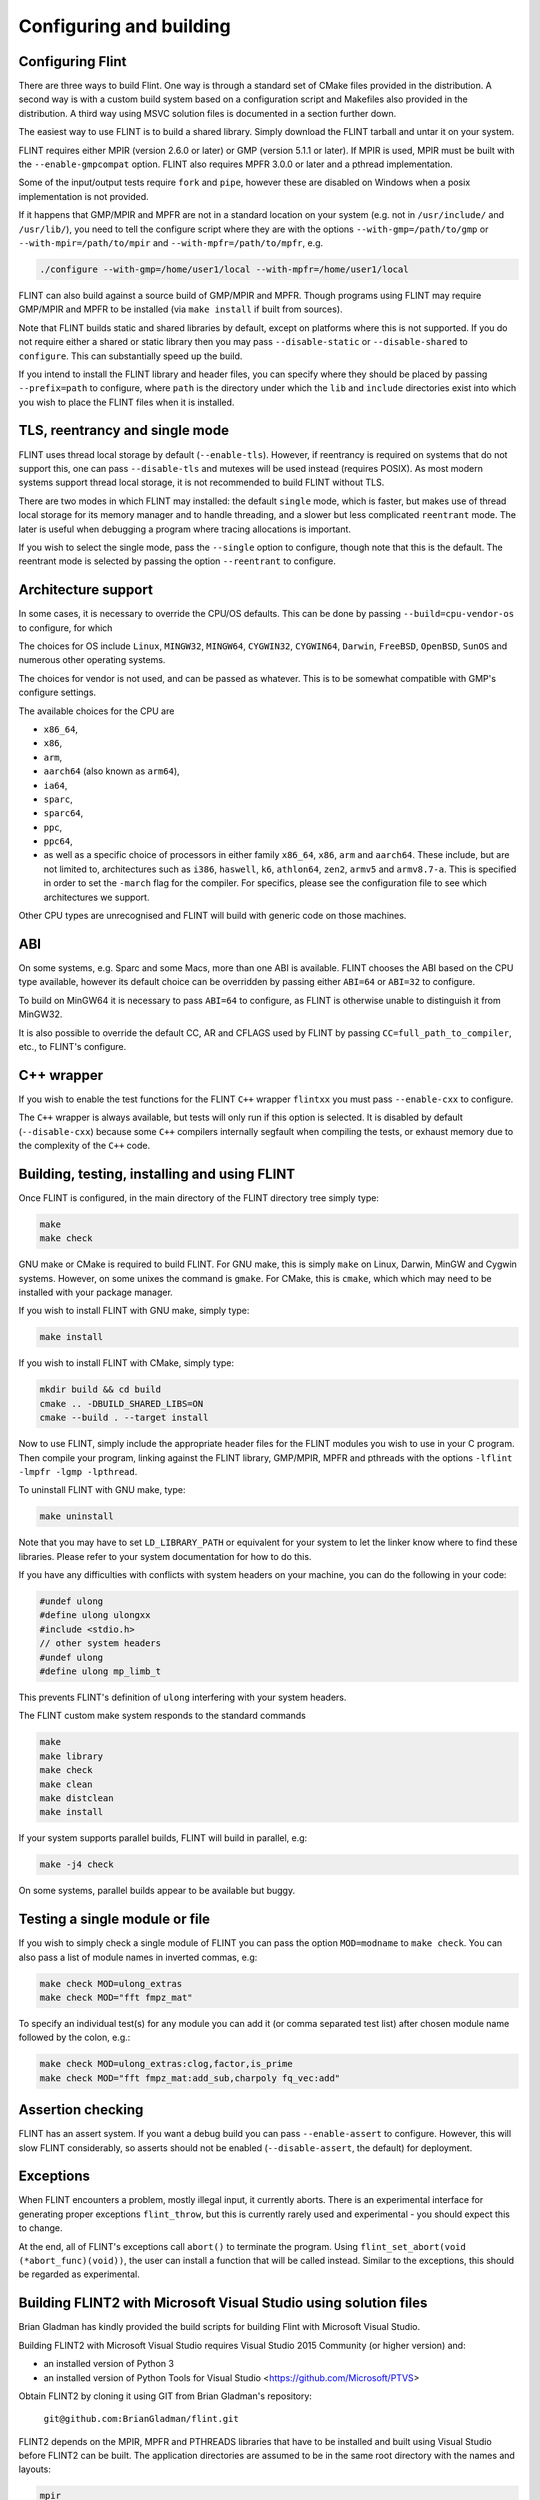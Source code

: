 .. _building:

**Configuring and building**
===============================================================================

Configuring Flint
-------------------------------------------------------------------------------

There are three ways to build Flint. One way is through a standard set of CMake
files provided in the distribution. A second way is with a custom build
system based on a configuration script and Makefiles also provided in the
distribution. A third way using MSVC solution files is documented in a section
further down.

The easiest way to use FLINT is to build a shared library. Simply download
the FLINT tarball and untar it on your system.

FLINT requires either MPIR (version 2.6.0 or later) or GMP (version 5.1.1 or
later). If MPIR is used, MPIR must be built with the ``--enable-gmpcompat``
option. FLINT also requires MPFR 3.0.0 or later and a pthread implementation.

Some of the input/output tests require ``fork`` and ``pipe``, however
these are disabled on Windows when a posix implementation is not provided.

If it happens that GMP/MPIR and MPFR are not in a standard location on your
system (e.g. not in ``/usr/include/`` and ``/usr/lib/``), you need to tell the
configure script where they are with the options ``--with-gmp=/path/to/gmp``
or ``--with-mpir=/path/to/mpir`` and ``--with-mpfr=/path/to/mpfr``, e.g.

.. code-block:: bash

   ./configure --with-gmp=/home/user1/local --with-mpfr=/home/user1/local

FLINT can also build against a source build of GMP/MPIR and MPFR. Though
programs using FLINT may require GMP/MPIR and MPFR to be installed (via
``make install`` if built from sources).

Note that FLINT builds static and shared libraries by default, except on
platforms where this is not supported. If you do not require either a shared
or static library then you may pass ``--disable-static`` or
``--disable-shared`` to ``configure``. This can substantially speed up the
build.

If you intend to install the FLINT library and header files, you can specify
where they should be placed by passing ``--prefix=path`` to configure, where
``path`` is the directory under which the ``lib`` and ``include`` directories
exist into which you wish to place the FLINT files when it is installed.



TLS, reentrancy and single mode
-------------------------------------------------------------------------------

FLINT uses thread local storage by default (``--enable-tls``). However, if
reentrancy is required on systems that do not support this, one can pass
``--disable-tls`` and mutexes will be used instead (requires POSIX). As most
modern systems support thread local storage, it is not recommended to build
FLINT without TLS.

There are two modes in which FLINT may installed: the default ``single`` mode,
which is faster, but makes use of thread local storage for its memory manager
and to handle threading, and a slower but less complicated ``reentrant`` mode.
The later is useful when debugging a program where tracing allocations is
important.

If you wish to select the single mode, pass the ``--single`` option to
configure, though note that this is the default. The reentrant mode is selected
by passing the option ``--reentrant`` to configure.



Architecture support
-------------------------------------------------------------------------------

In some cases, it is necessary to override the CPU/OS defaults. This can be
done by passing ``--build=cpu-vendor-os`` to configure, for which 

The choices for OS include ``Linux``, ``MINGW32``, ``MINGW64``, ``CYGWIN32``,
``CYGWIN64``, ``Darwin``, ``FreeBSD``, ``OpenBSD``, ``SunOS`` and numerous other
operating systems.

The choices for vendor is not used, and can be passed as whatever. This is to be
somewhat compatible with GMP's configure settings.

The available choices for the CPU are

- ``x86_64``,
- ``x86``,
- ``arm``,
- ``aarch64`` (also known as ``arm64``),
- ``ia64``,
- ``sparc``,
- ``sparc64``,
- ``ppc``,
- ``ppc64``,
- as well as a specific choice of processors in either family ``x86_64``,
  ``x86``, ``arm`` and ``aarch64``. These include, but are not limited to,
  architectures such as ``i386``, ``haswell``, ``k6``, ``athlon64``, ``zen2``,
  ``armv5`` and ``armv8.7-a``. This is specified in order to set the ``-march``
  flag for the compiler. For specifics, please see the configuration file to see
  which architectures we support.

Other CPU types are unrecognised and FLINT will build with generic code on those
machines.



ABI
-------------------------------------------------------------------------------

On some systems, e.g. Sparc and some Macs, more than one ABI is available.
FLINT chooses the ABI based on the CPU type available, however its default
choice can be overridden by passing either ``ABI=64`` or ``ABI=32`` to
configure.

To build on MinGW64 it is necessary to pass ``ABI=64`` to configure, as FLINT
is otherwise unable to distinguish it from MinGW32.

It is also possible to override the default CC, AR and CFLAGS used by FLINT by
passing ``CC=full_path_to_compiler``, etc., to FLINT's configure.



C++ wrapper
-------------------------------------------------------------------------------

If you wish to enable the test functions for the FLINT ``C++`` wrapper
``flintxx`` you must pass ``--enable-cxx`` to configure.

The ``C++`` wrapper is always available, but tests will only run if
this option is selected. It is disabled by default (``--disable-cxx``)
because some ``C++`` compilers internally segfault when compiling the
tests, or exhaust memory due to the complexity of the ``C++`` code.



Building, testing, installing and using FLINT
-------------------------------------------------------------------------------

Once FLINT is configured, in the main directory of the FLINT directory
tree simply type:

.. code-block:: bash

    make
    make check

GNU make or CMake is required to build FLINT. For GNU make, this is simply
``make`` on Linux, Darwin, MinGW and Cygwin systems. However, on some unixes
the command is ``gmake``. For CMake, this is ``cmake``, which which may need
to be installed with your package manager.

If you wish to install FLINT with GNU make, simply type:

.. code-block:: bash

    make install

If you wish to install FLINT with CMake, simply type:

.. code-block:: bash

    mkdir build && cd build
    cmake .. -DBUILD_SHARED_LIBS=ON
    cmake --build . --target install

Now to use FLINT, simply include the appropriate header files for the FLINT
modules you wish to use in your C program.  Then compile your program,
linking against the FLINT library, GMP/MPIR, MPFR and pthreads with the
options ``-lflint -lmpfr -lgmp -lpthread``.

To uninstall FLINT with GNU make, type:

.. code-block:: bash

    make uninstall

Note that you may have to set ``LD_LIBRARY_PATH`` or equivalent for your
system to let the linker know where to find these libraries. Please refer to
your system documentation for how to do this.

If you have any difficulties with conflicts with system headers on your
machine, you can do the following in your code:

.. code-block:: C

    #undef ulong
    #define ulong ulongxx
    #include <stdio.h>
    // other system headers
    #undef ulong
    #define ulong mp_limb_t

This prevents FLINT's definition of ``ulong`` interfering with your system
headers.

The FLINT custom make system responds to the standard commands

.. code-block:: bash

    make
    make library
    make check
    make clean
    make distclean
    make install

If your system supports parallel builds, FLINT will build in parallel, e.g:

.. code-block:: bash

    make -j4 check

On some systems, parallel builds appear to be available but buggy.



Testing a single module or file
-------------------------------------------------------------------------------

If you wish to simply check a single module of FLINT you can pass the option
``MOD=modname`` to ``make check``. You can also pass a list of module names in
inverted commas, e.g:

.. code-block:: bash

    make check MOD=ulong_extras
    make check MOD="fft fmpz_mat"

To specify an individual test(s) for any module you can add it (or comma
separated test list) after chosen module name followed by the colon, e.g.:

.. code-block:: bash

    make check MOD=ulong_extras:clog,factor,is_prime
    make check MOD="fft fmpz_mat:add_sub,charpoly fq_vec:add"



Assertion checking
-------------------------------------------------------------------------------

FLINT has an assert system. If you want a debug build you can pass
``--enable-assert`` to configure. However, this will slow FLINT considerably,
so asserts should not be enabled (``--disable-assert``, the default) for
deployment.



Exceptions
-------------------------------------------------------------------------------

When FLINT encounters a problem, mostly illegal input, it currently aborts.
There is an experimental interface for generating proper exceptions
``flint_throw``, but this is currently rarely used and experimental - you
should expect this to change.

At the end, all of FLINT's exceptions call ``abort()`` to terminate
the program. Using ``flint_set_abort(void (*abort_func)(void))``, the
user can install a function that will be called instead. Similar
to the exceptions, this should be regarded as experimental.



Building FLINT2 with Microsoft Visual Studio using solution files
-------------------------------------------------------------------------------

Brian Gladman has kindly provided the build scripts for building
Flint with Microsoft Visual Studio.

Building FLINT2 with Microsoft Visual Studio requires 
Visual Studio 2015 Community (or higher version) and:

- an installed version of Python 3

- an installed version of Python Tools for Visual Studio
  <https://github.com/Microsoft/PTVS>

Obtain FLINT2 by cloning it using GIT from Brian Gladman's repository:

  ``git@github.com:BrianGladman/flint.git``

FLINT2 depends on the MPIR, MPFR and PTHREADS libraries that have
to be installed and built using Visual Studio before FLINT2 can
be built.  The application directories are assumed to be in the
same root directory with the names and layouts:

.. code ::

    mpir
       lib
       dll
    mpfr  
       lib
       dll
    pthreads  
       lib
       dll
    flint
       build.vc
       lib
       dll
   
Here the ``lib`` and ``dll`` sub-directories for each application hold
the  static and dynamic link library outputs which will be used when 
Flint is built.  They each contain up to four sub-directories for
the normal configurations for building on Windows:

    ``Win32\Release``

    ``Win32\Debug``

    ``x64\Release``

    ``x642\Debug``
    
To build FLINT2 for a particular configuration requires that each of the 
three libraries on which FLINT2 depends must have been previously built
for the same configuration.

Opening the solution file ``flint\build.vc\flint.sln`` provides the
following build projects:

    ``flint_config``  - a Python program for creating the Visual Studio build files

    ``build_tests``   - a Python program for building the FLINT2 tests (after they have been created)

    ``run_tests``     - a Python program for running the FLINT2 tests (after they have been built)

The first step in building FLINT2 is to generate the Visual Studio build
files for the version of Visual Studio being used. This is done by
running the Python application ``flint_config.py``, either from within
Visual Studio or on the command line. It is run with a single input
parameter which is the last two digits of the Visual Studio version
selected for building FLINT2 (the default is 19 if no input is given).

This creates a build directory in the Flint root directory, for 
example:

   ``flint\build.vs19``
   
that contains the file ``flint.sln`` which can now be loaded into
Visual Studio and used to build the FLINT2 library.

Once the FLINT2 library has been built, the FLINT2 tests can now be 
built and run by returning to the Visual Studio solution:

  ``flint\build.vc\flint.sln``
  
and running the ``build_tests`` and ``run_tests`` Python applications.
  
After building FLINT2, the libraries and the header files that 
you need to use FLINT2 are placed in the directories:

- ``lib\<Win32|x64>\<Debug|Release>``

- ``dll\<Win32|x64>\<Debug|Release>``

depending on the version(s) that have been built.
